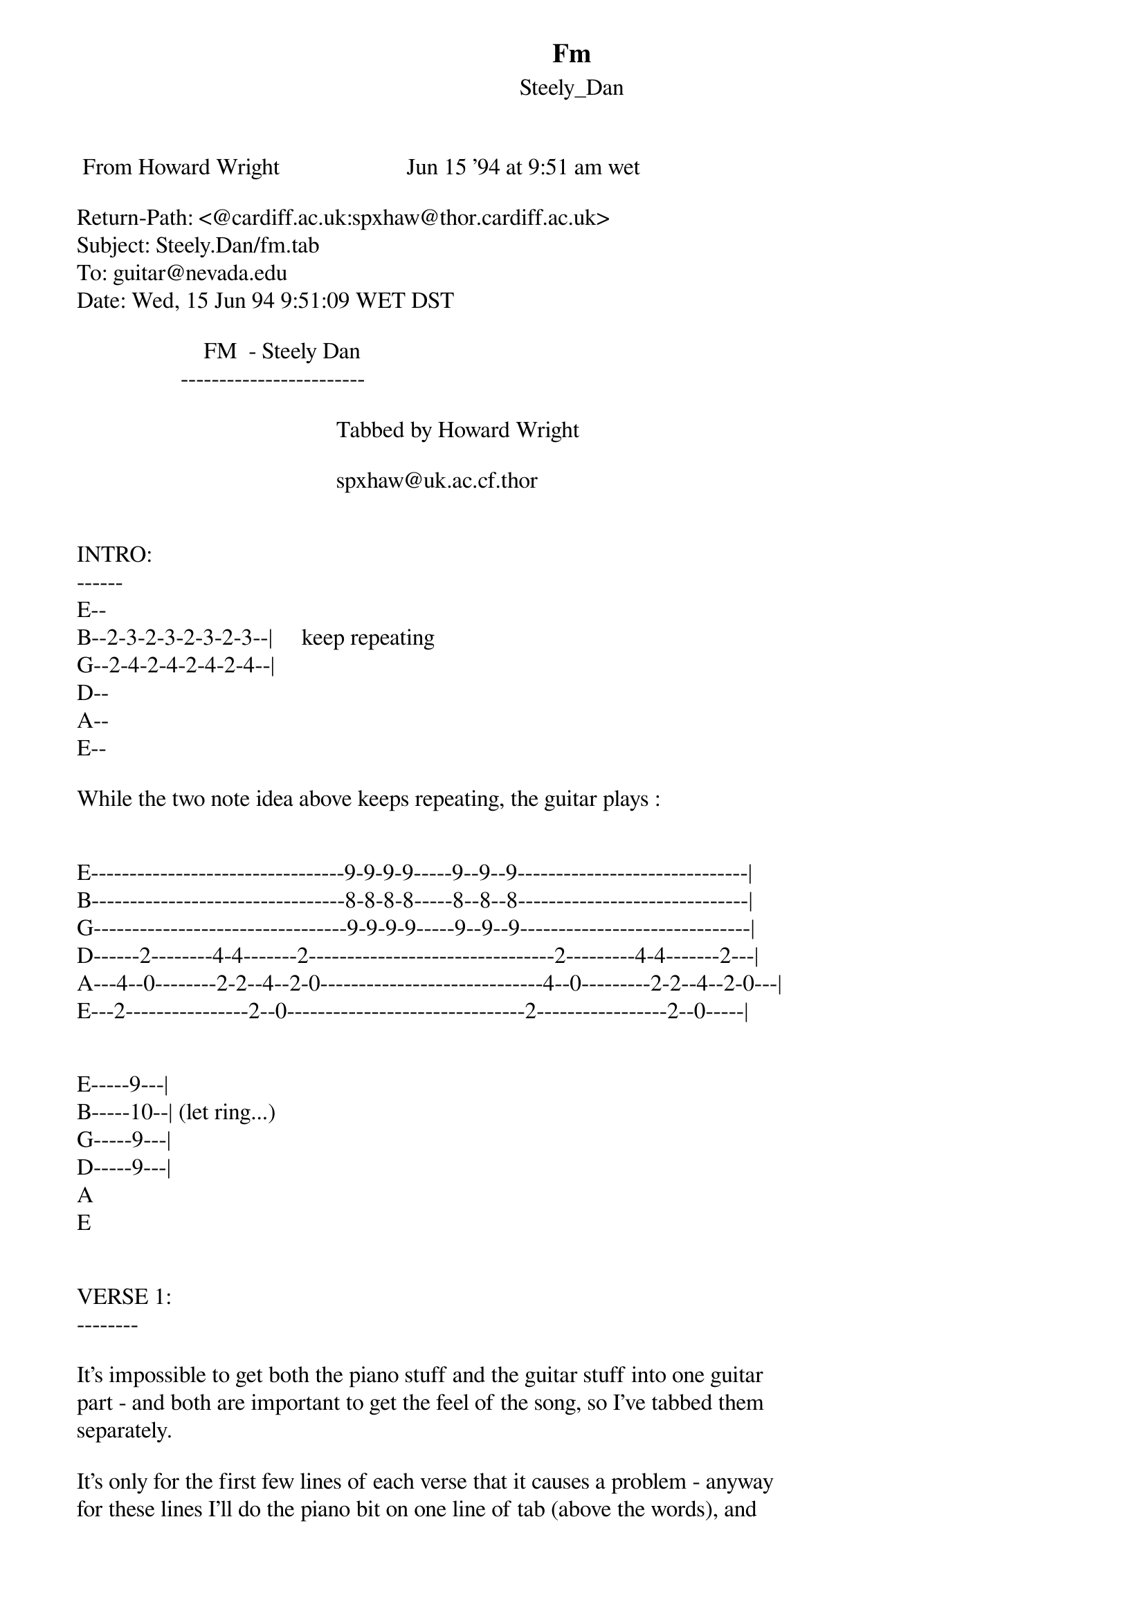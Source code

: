 {t: Fm}
{st: Steely_Dan}
#----------------------------------PLEASE NOTE---------------------------------#
#This file is the author's own work and represents their interpretation of the #
#song. You may only use this file for private study, scholarship, or research. #
#------------------------------------------------------------------------------##
 From Howard Wright                      Jun 15 '94 at 9:51 am wet

Return-Path: <@cardiff.ac.uk:spxhaw@thor.cardiff.ac.uk>
Subject: Steely.Dan/fm.tab
To: guitar@nevada.edu
Date: Wed, 15 Jun 94 9:51:09 WET DST

                      FM  - Steely Dan
                  ------------------------

                                             Tabbed by Howard Wright

                                             spxhaw@uk.ac.cf.thor


INTRO:
------
E--
B--2-3-2-3-2-3-2-3--|     keep repeating
G--2-4-2-4-2-4-2-4--|
D--
A--
E--

While the two note idea above keeps repeating, the guitar plays :


E---------------------------------9-9-9-9-----9--9--9------------------------------|
B---------------------------------8-8-8-8-----8--8--8------------------------------|
G---------------------------------9-9-9-9-----9--9--9------------------------------|
D------2--------4-4-------2--------------------------------2---------4-4-------2---|
A---4--0--------2-2--4--2-0-----------------------------4--0---------2-2--4--2-0---|
E---2----------------2--0-------------------------------2-----------------2--0-----|


E-----9---|
B-----10--| (let ring...)
G-----9---|
D-----9---|
A
E


VERSE 1:
--------

It's impossible to get both the piano stuff and the guitar stuff into one guitar
part - and both are important to get the feel of the song, so I've tabbed them
separately.

It's only for the first few lines of each verse that it causes a problem - anyway
for these lines I'll do the piano bit on one line of tab (above the words), and
the guitar riff that goes with it below the words.

 / = slide up


E-7/9-----7/9---7-------------------------7/9---7/9---7-------------7/9---7/9--|
B-8/10----8/10--8-------------------------8/10--8/10--8-------------8/10--8/10-|
G-7/9-----7/9---7-------------------------7/9---7/9---7-------------7/9---7/9--|
D------------------------------------------------------------------------------|
A---------------7-------------------------------------7------------------------|
E------------------------------------------------------------------------------|

               Bury the bottle mama it's grape-fruit wine

E-------------------------------------------------------------------------|
B-------------------------------------------------------------------------|
G-------------------------------------------------------------------------|
D-------------------------------------------------------------------------|
A---------------2------4--5-----2-----4----5----------2---4-5---2--4-5----|
E---------------0------2--3-----0-----2----3----------0---2-3---0--2-3----|

E--7---------------------------------------7/9----7/9---7----------------|
B--8---------------------------------------8/10---8/10--8----------------|
G--7---------------------------------------7/9----7/9---7----------------|
D------------------------------------------------------------------------|
A--7----------------------------------------------------7----------------|
E------------------------------------------------------------------------|

  Kick off your high heeled sneakers it's  par - ty  time

E----------------------------------------------------------------------|
B----------------------------------------------------------------------|
G----------------------------------------------------------------------|
D----------------------------------------------------------------------|
A--2-------------4--5--------2--------4----5-------------2------4--5---|
E--0-------------2--3--------0--------2----3-------------0------2--3---|

    Cmaj7  Bm7   Am7  G  F#7            B7
The girls  don't seem to care what's on

   E6/9       A13        Bmaj7
As long as we play till dawn

Am7            Em7                C#m7-5     C7     A/B
 Nothin' but blues and Elvis  and somebody else's favourite songs


(Piano/guitar riffs as before....)
Give us some funked up music she treats you nice

(As before...)
Feed us some hungry Reggae she loves you twice

    Cmaj7  Bm7   Am7  G  F#7      B7
The girls  don't seem to care  tonight

   E6/9        G#7     C#m7   F#7
As long as the music's right

F#m7              A7
  No static at all  (no static at all)


CHORUS:
-------

E9  C7(Viii)         B7#9
F   M  (no static at all)


(Back to the two riffs ):

E--7---------------------------------------7/9----7/9---7------------------|
B--8---------------------------------------8/10---8/10--8------------------|
G--7---------------------------------------7/9----7/9---7------------------|
D--------------------------------------------------------------------------|
A--7----------------------------------------------------7------------------|
E--------------------------------------------------------------------------|

E----------------------------------------------------------------------|
B----------------------------------------------------------------------|
G----------------------------------------------------------------------|
D----------------------------------------------------------------------|
A--2-------------4--5--------2--------4----5-------------2------4--5---|
E--0-------------2--3--------0--------2----3-------------0------2--3---|

   Cmaj7  Bm7   Am7  G  F#7   F13


INSTRUMENTAL (Sax Solo):
------------------------

Em7         A13        Em7      C7

Dmaj7  C#7  Cmaj7  B7  Em7  A7  C7  B7#9


VERSE 2:
--------

Chords etc as for VERSE 1

Then:

CHORUS:
-------
After the chorus it carries on to the two riffs again, but keeps repeating
them.

Chord Shapes:
--------------
a=10, b=11


 EADGBE     EADGBE     EADGBE     EADGBE    EADGBE    EADGBE
 8x998x     7x7777     5x5555     355433    242322    x24242

  Cmaj7       Bm7        Am7        G         F#7       B7

 EADGBE     EADGBE     EADGBE     EADGBE    EADGBE    EADGBE
 x7667x     5x567x     7x887x     x79787    x4545x    x35353

  E6/9        A13      Bmaj7       Em7       C#m7-5     C7


 EADGBE     EADGBE     EADGBE     EADGBE    EADGBE    EADGBE
 7x765x     4x45xx     x46454     2x2222    5x56xx    x76777

  A/B        G#7        C#m7       F#m7      A7         E9

 EADGBE     EADGBE     EADGBE     EADGBE    EADGBE    EADGBE
 8a8988     x2123x     1x123x

 C7(Viii)    B7#9        F13
